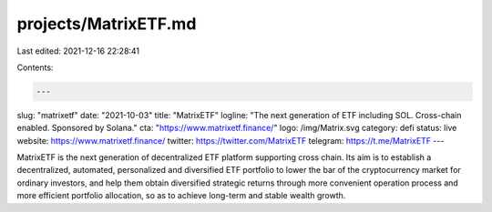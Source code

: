 projects/MatrixETF.md
=====================

Last edited: 2021-12-16 22:28:41

Contents:

.. code-block:: md

    ---
slug: "matrixetf"
date: "2021-10-03"
title: "MatrixETF"
logline: "The next generation of ETF including SOL. Cross-chain enabled. Sponsored by Solana."
cta: "https://www.matrixetf.finance/"
logo: /img/Matrix.svg
category: defi
status: live
website: https://www.matrixetf.finance/
twitter: https://twitter.com/MatrixETF
telegram: https://t.me/MatrixETF
---

MatrixETF is the next generation of decentralized ETF platform supporting cross chain.
Its aim is to establish a decentralized, automated, personalized and diversified ETF portfolio to lower the bar of the cryptocurrency market for ordinary investors, and help them obtain diversified strategic returns through more convenient operation process and more efficient portfolio allocation, so as to achieve long-term and stable wealth growth.


